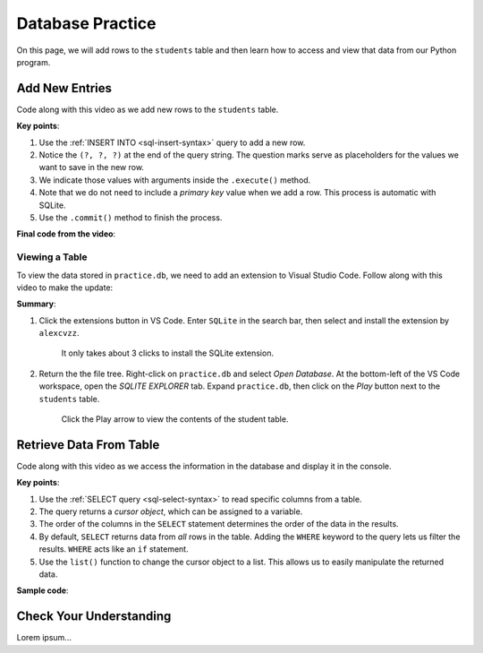 Database Practice
=================

On this page, we will add rows to the ``students`` table and then learn how to
access and view that data from our Python program.

Add New Entries
---------------

Code along with this video as we add new rows to the ``students`` table.

.. raw:: html

   <section class="vid_box">
      <iframe class="vid" src="https://www.youtube.com/embed/n8oA_2aavAQ" frameborder="1" allow="accelerometer; autoplay; clipboard-write; encrypted-media; gyroscope; picture-in-picture" allowfullscreen></iframe>
   </section>

**Key points**:

#. Use the :ref:`INSERT INTO <sql-insert-syntax>` query to add a new row.
#. Notice the ``(?, ?, ?)`` at the end of the query string. The question marks
   serve as placeholders for the values we want to save in the new row.
#. We indicate those values with arguments inside the ``.execute()`` method.
#. Note that we do not need to include a *primary key* value when we add a row.
   This process is automatic with SQLite.
#. Use the ``.commit()`` method to finish the process.

**Final code from the video**:

.. sourcecode:: Python
   :linenos:

   import sqlite3

   # Connect to the practice.db database:
   database = sqlite3.connect('practice.db')
   cursor = database.cursor()

   # Create the 'students' table if not already there:
   sql_query = "CREATE TABLE IF NOT EXISTS students (last_name TEXT, first_name TEXT, grad_year INT)"
   cursor.execute(sql_query)

   # Collect values for the 3 table columns:
   last_name = input("Enter your last name: ").capitalize()
   first_name = input("Enter your first name: ").capitalize()
   grad_year = int(input("Enter your graduation year: "))

   # Add a new row to the 'students' table, them commit.
   sql_query = "INSERT INTO students (last_name, first_name, grad_year) VALUES (?, ?, ?)"
   cursor.execute(sql_query, (last_name, first_name, grad_year))
   database.commit()

Viewing a Table
^^^^^^^^^^^^^^^

To view the data stored in ``practice.db``, we need to add an extension to
Visual Studio Code. Follow along with this video to make the update:

.. raw:: html

   <section class="vid_box">
      <iframe class="vid" src="https://www.youtube.com/embed/0rlBCHWAemk" frameborder="1" allow="accelerometer; autoplay; clipboard-write; encrypted-media; gyroscope; picture-in-picture" allowfullscreen></iframe>
   </section>

**Summary**:

#. Click the extensions button in VS Code. Enter ``SQLite`` in the search bar,
   then select and install the extension by ``alexcvzz``.

   .. figure:: figures/sqlite-extension.png
      :alt: The extensions tab, search bar, and extension info for SQLite by alexcvzz.
      :width: 70%

      It only takes about 3 clicks to install the SQLite extension.

#. Return the the file tree. Right-click on ``practice.db`` and select
   *Open Database*. At the bottom-left of the VS Code workspace, open the
   *SQLITE EXPLORER* tab. Expand ``practice.db``, then click on the *Play*
   button next to the ``students`` table.

   .. figure:: figures/view-table.png
      :alt: Showing SQLite Explorer tab, with Play button next to students table.
      :width: 50%

      Click the Play arrow to view the contents of the student table.

Retrieve Data From Table
------------------------

Code along with this video as we access the information in the database and
display it in the console.

.. raw:: html

   <section class="vid_box">
      <iframe class="vid" src="https://www.youtube.com/embed/CPHPjP-CRnA" frameborder="1" allow="accelerometer; autoplay; clipboard-write; encrypted-media; gyroscope; picture-in-picture" allowfullscreen></iframe>
   </section>

**Key points**:

#. Use the :ref:`SELECT query <sql-select-syntax>` to read specific columns from
   a table.
#. The query returns a *cursor object*, which can be assigned to a variable.
#. The order of the columns in the ``SELECT`` statement determines the order of
   the data in the results.
#. By default, ``SELECT`` returns data from *all* rows in the table. Adding the
   ``WHERE`` keyword to the query lets us filter the results. ``WHERE`` acts
   like an ``if`` statement.
#. Use the ``list()`` function to change the cursor object to a list. This
   allows us to easily manipulate the returned data.

**Sample code**:

.. sourcecode:: Python
   :linenos:

   import sqlite3

   database = sqlite3.connect('practice.db')
   cursor = database.cursor()

   # Choose which columns and rows to return from the 'students' table.
   sql_query = "SELECT last_name, grad_year FROM students WHERE grad_year < 2010"
   
   # Run the SQL query and assign the returned values to 'results'.
   results = list(cursor.execute(sql_query))
   results.sort()

   print("Last Name\tGraduation Year")
   for result in results:
      # Each entry in 'results' contains 2 values, result[0] and result[1].
      row = f"{result[0]}\t\t{result[1]}"
      print(row)

Check Your Understanding
------------------------

Lorem ipsum...
